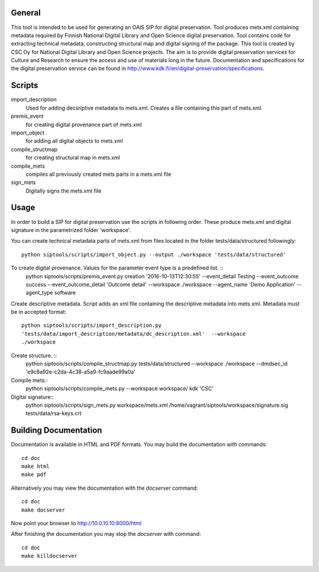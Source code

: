 General
--------------------
This tool is intended to be used for generating an OAIS SIP for digital preservation. Tool produces mets.xml containing metadata required by Finnish National Digital Library and Open Science digital preservation. Tool contains code for extracting technical metadata, constructing structural map and digital signing of the package. 
This tool is created by CSC Oy for National Digital Library and Open Science projects. The aim is to provide digital preservation services for Culture and Research to ensure the access and use of materials long in the future. Documentation and specifications for the digital preservation service can be found in http://www.kdk.fi/en/digital-preservation/specifications.

Scripts
----------------------

import_description
    Used for adding decsriptive metadata to mets.xml. Creates a file containing this
    part of mets.xml.

premis_event
    for creating digital provenance part of mets.xml    

import_object
    for adding all digital objects to mets.xml

compile_structmap
    for creating structural map in mets.xml

compile_mets
    compiles all previously created mets parts in a mets.xml file

sign_mets
    Digitally signs the mets.xml file

Usage
---------------------
In order to build a SIP for digital preservation use the scripts in following order. These produce mets.xml and digital signature in the parametrized folder 'workspace'.

You can create technical metadata parts of mets.xml from files located in the folder
tests/data/structured followingly::
    python siptools/scripts/import_object.py --output ./workspace 'tests/data/structured'

To create digital provenance. Values for the parameter event type is a predefined list. ::
    python siptools/scripts/premis_event.py creation  '2016-10-13T12:30:55'
    --event_detail Testing --event_outcome success --event_outcome_detail
    'Outcome detail' --workspace ./workspace --agent_name 'Demo Application'
    --agent_type software

Create descriptive metadata. Script adds an xml file containing the descriptive
metadata into mets.xml. Metadata must be in accepted format::
    python siptools/scripts/import_description.py
    'tests/data/import_description/metadata/dc_description.xml'  --workspace
    ./workspace

Create structure. ::
    python siptools/scripts/compile_structmap.py tests/data/structured --workspace ./workspace --dmdsec_id 'e9c8a92e-c2da-4c38-a5a9-fc9aade99a0a'

Compile mets::
    python siptools/scripts/compile_mets.py --workspace workspace/ kdk 'CSC'

Digital signature::
    python siptools/scripts/sign_mets.py workspace/mets.xml
    /home/vagrant/siptools/workspace/signature.sig tests/data/rsa-keys.crt

Building Documentation
----------------------

Documentation is available in HTML and PDF formats. You may build the
documentation with commands::

    cd doc
    make html
    make pdf

Alternatively you may view the documentation with the `docserver` command::

    cd doc
    make docserver

Now point your browser to http://10.0.10.10:8000/html

After finishing the documentation you may stop the `docserver` with command::

    cd doc
    make killdocserver


